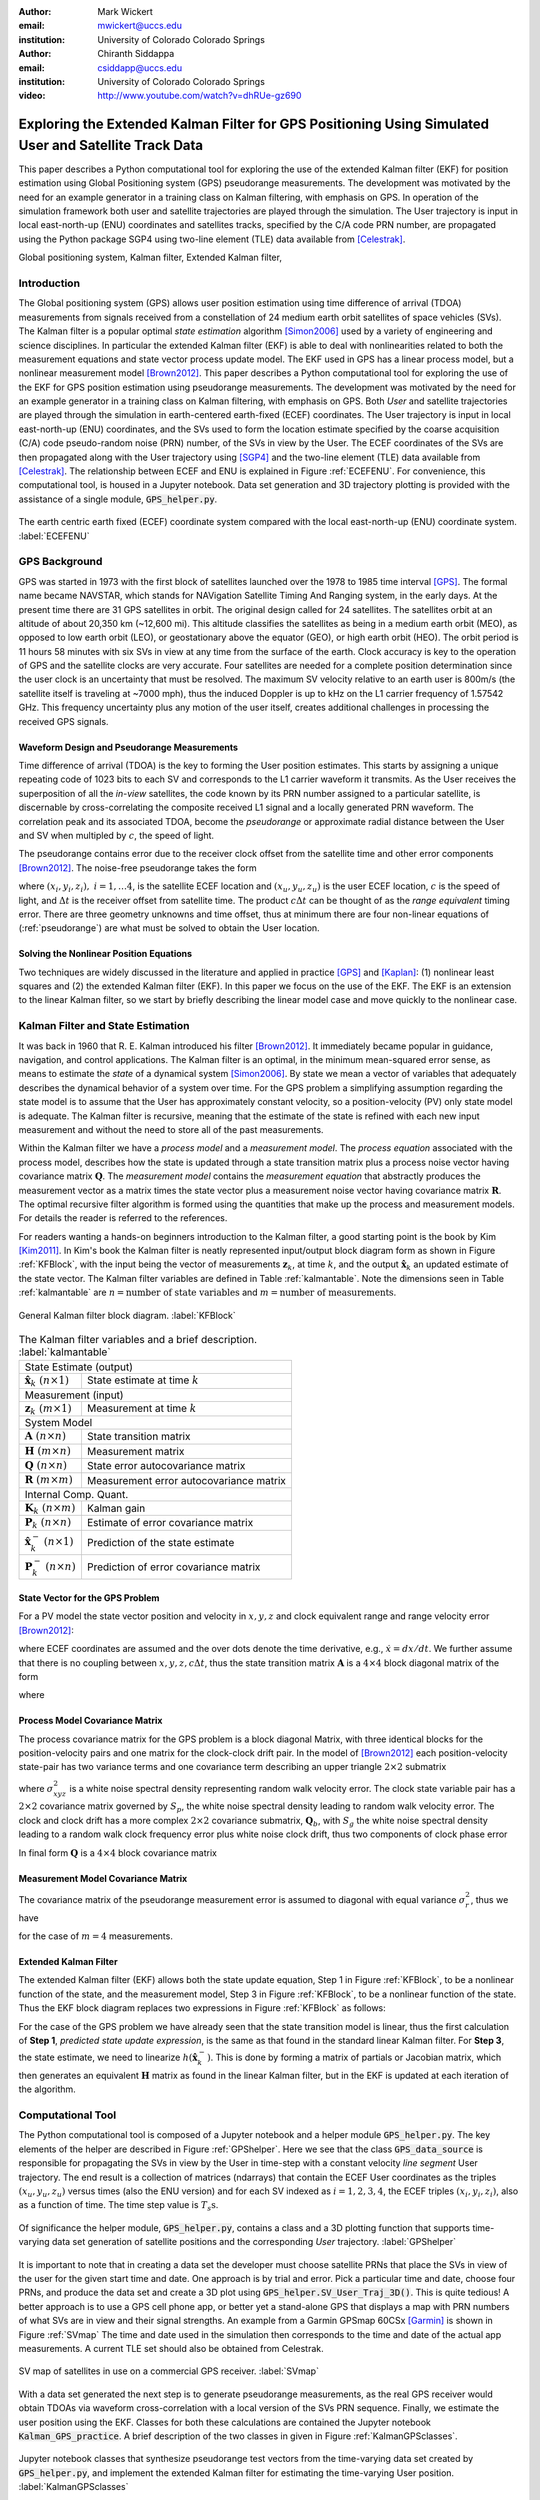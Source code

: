 :author: Mark Wickert
:email: mwickert@uccs.edu
:institution: University of Colorado Colorado Springs

:author: Chiranth Siddappa
:email: csiddapp@uccs.edu
:institution: University of Colorado Colorado Springs

:video: http://www.youtube.com/watch?v=dhRUe-gz690

--------------------------------------------------------------------------------------------------------
Exploring the Extended Kalman Filter for GPS Positioning Using Simulated User and Satellite Track Data
--------------------------------------------------------------------------------------------------------

.. class:: abstract

   This paper describes a Python computational tool for exploring the use of the 
   extended Kalman filter (EKF) for position estimation using Global Positioning system (GPS) 
   pseudorange measurements. The development was motivated by the need for an example 
   generator in a training class on Kalman filtering, with emphasis on GPS. In operation of
   the simulation framework both user and satellite trajectories are played through the simulation. 
   The User trajectory 
   is input in local east-north-up (ENU) coordinates and satellites tracks, specified by 
   the C/A code PRN number, are propagated using the Python package SGP4 using two-line element (TLE) 
   data available from [Celestrak]_.

.. class:: keywords

   Global positioning system, Kalman filter, Extended Kalman filter, 

Introduction
------------

The Global positioning system (GPS) allows user position estimation using time difference of 
arrival (TDOA) measurements from signals received from a constellation of 24 medium earth orbit 
satellites of space vehicles (SVs). The Kalman filter is a popular optimal *state estimation* 
algorithm [Simon2006]_ used 
by a variety of engineering and science disciplines. In particular the extended Kalman filter (EKF) 
is able to deal with nonlinearities related to both the measurement equations and state vector 
process update model. The EKF used in GPS has a linear  process model, but a nonlinear measurement 
model [Brown2012]_. This paper describes a Python computational tool for exploring the use of the 
EKF for GPS position estimation using pseudorange measurements. The development was motivated by the 
need for an example generator in a training class on Kalman filtering, with emphasis on GPS. 
Both *User* and satellite trajectories are played through the simulation in earth-centered 
earth-fixed (ECEF) coordinates. The User trajectory 
is input in local east-north-up (ENU) coordinates, and the SVs used to form the location estimate 
specified by the coarse acquisition (C/A) code pseudo-random noise (PRN) number, of the SVs 
in view by the User. The ECEF coordinates 
of the SVs are then propagated along with the User trajectory using [SGP4]_ and the two-line 
element (TLE) data available from [Celestrak]_. The relationship between ECEF and ENU is 
explained in Figure :ref:`ECEFENU`. For convenience, this computational tool, is housed in a Jupyter 
notebook. Data set generation and 3D trajectory plotting is provided with the assistance of a 
single module, :code:`GPS_helper.py`.

.. figure:: ECEF_ENU.pdf
   :scale: 90%
   :align: center
   :figclass: htb

   The earth centric earth fixed (ECEF) coordinate system compared with the local east-north-up 
   (ENU) coordinate system. :label:`ECEFENU`
  

GPS Background
--------------

GPS was started in 1973 with the first block of satellites launched over the 1978 to 1985 time 
interval [GPS]_. The formal name became NAVSTAR, which stands for NAVigation Satellite Timing 
And Ranging system, in the early days. At the present time there are 31 GPS satellites in orbit. 
The original design called for 24 satellites. 
The satellites orbit at an altitude of about 20,350 km (~12,600 mi). This altitude classifies 
the satellites as being in a medium earth orbit (MEO), as opposed to low earth orbit (LEO), 
or geostationary above the equator (GEO), or high earth orbit (HEO).  The orbit period is 11 
hours 58 minutes with six SVs in view at any time from the surface of the earth. Clock accuracy 
is key to the operation of GPS and the satellite clocks are very accurate. Four satellites are 
needed for a complete  position determination since the user clock is an uncertainty that must 
be resolved. The maximum SV velocity relative to an earth user is 800m/s (the satellite itself 
is traveling at ~7000 mph), thus the induced Doppler is up to kHz on the L1 carrier frequency 
of 1.57542 GHz. This frequency uncertainty plus any motion of the user itself, creates 
additional challenges in processing the received GPS signals.

Waveform Design and Pseudorange Measurements
============================================

Time difference of arrival (TDOA) is the key to forming the User position estimates. This starts by 
assigning a unique repeating code of 1023 bits to each SV and corresponds to the L1 carrier 
waveform it transmits. As the User receives the superposition of all the *in-view* satellites, 
the code known by its PRN number assigned to a particular satellite, is discernable
by cross-correlating the composite received L1 signal and a locally generated PRN 
waveform. The correlation peak and its associated TDOA, become the *pseudorange* or approximate
radial distance between the User and SV when multipled by :math:`c`, the speed of light.

The pseudorange contains error due to the receiver clock offset from the satellite time 
and other error components [Brown2012]_. The noise-free pseudorange takes the form

.. math::
   :label: pseudorange

   z_i = \sqrt{(x_i - x_u)^2 + (y_i - y_u)^2 + (z_i - z_u)^2}  + c\Delta t


where :math:`(x_i,y_i,z_i),\ i = 1, \ldots 4`, is the satellite ECEF location and 
:math:`(x_u,y_u,z_u)` is the user ECEF location, :math:`c` is the speed of light, and 
:math:`\Delta t` is the receiver offset from satellite time. The product :math:`c\Delta t` 
can be thought of as the *range equivalent* timing error. There are three geometry 
unknowns and time offset, thus at minimum there are four non-linear equations of 
(:ref:`pseudorange`) are what must be solved to obtain the User location.


Solving the Nonlinear Position Equations
========================================

Two techniques are widely discussed in the literature and applied in practice 
[GPS]_ and [Kaplan]_: (1) nonlinear least squares and (2) the extended Kalman filter (EKF). In this paper 
we focus on the use of the EKF. The EKF is an extension to the linear Kalman filter, so we start 
by briefly describing the linear model case and move quickly to the nonlinear case. 

Kalman Filter and State Estimation
----------------------------------

It was back in 1960 that R. E. Kalman introduced his filter [Brown2012]_. It immediately became 
popular in guidance, navigation, and control applications. The Kalman filter is an optimal, 
in the minimum mean-squared error sense, as means to estimate the 
*state* of a dynamical system [Simon2006]_. By state we mean a vector of variables that adequately 
describes the dynamical behavior of a system over time.  For the GPS problem a simplifying assumption 
regarding the state model is to assume that the User has approximately constant velocity, so a position-velocity 
(PV) only state model is adequate. The Kalman filter is recursive, meaning that the estimate of the 
state is refined with each new input measurement and 
without the need to store all of the past measurements.

Within the Kalman filter we have a *process model* and a *measurement model*. The *process equation* 
associated with the  process model, describes how the state is updated through a state 
transition matrix plus a process noise vector having covariance matrix :math:`\mathbf{Q}`. The 
*measurement model* contains the *measurement equation* that abstractly produces the measurement vector 
as a matrix times the state vector plus a measurement noise vector having covariance matrix 
:math:`\mathbf{R}`. The optimal recursive filter algorithm is formed using the quantities that make up the 
process and measurement models. For details the reader is referred to the references.

For readers wanting a hands-on beginners introduction to the Kalman filter, a good starting point 
is the book by Kim [Kim2011]_. In Kim's book the Kalman filter is neatly represented input/output block 
diagram form as shown in Figure :ref:`KFBlock`, with the input being the vector of measurements 
:math:`\mathbf{z}_k`, at time :math:`k`, and the output :math:`\hat{\mathbf{x}}_k` an updated 
estimate of the state vector. The Kalman filter variables are defined 
in Table :ref:`kalmantable`. Note the dimensions seen in Table :ref:`kalmantable` are 
:math:`n = \text{number of state variables}` and :math:`m = \text{number of measurements}`.


.. figure:: KF_Block.pdf
   :scale: 50%
   :align: center
   :figclass: htb

   General Kalman filter block diagram. :label:`KFBlock`

.. table:: The Kalman filter variables and a brief description. :label:`kalmantable`

   +------------------------------------------+-----------------------------------------+
   | State Estimate (output)                                                            |
   +------------------------------------------+-----------------------------------------+
   | :math:`\hat{\mathbf{x}}_k\ (n\times 1)`  | State estimate at time :math:`k`        |
   +------------------------------------------+-----------------------------------------+
   | Measurement (input)                                                                |
   +------------------------------------------+-----------------------------------------+
   | :math:`\mathbf{z}_k\ (m\times 1)`        | Measurement at time :math:`k`           |
   +------------------------------------------+-----------------------------------------+
   | System Model                                                                       |
   +------------------------------------------+-----------------------------------------+
   | :math:`\mathbf{A}\ (n\times n)`          | State transition matrix                 |
   +------------------------------------------+-----------------------------------------+
   | :math:`\mathbf{H}\ (m\times n)`          | Measurement matrix                      |
   +------------------------------------------+-----------------------------------------+
   | :math:`\mathbf{Q}\ (n\times n)`          | State error autocovariance matrix       |
   +------------------------------------------+-----------------------------------------+
   | :math:`\mathbf{R}\ (m\times m)`          | Measurement error autocovariance matrix |
   +------------------------------------------+-----------------------------------------+
   | Internal Comp. Quant.                                                              |
   +------------------------------------------+-----------------------------------------+
   | :math:`\mathbf{K}_k\ (n\times m)`        | Kalman gain                             |
   +------------------------------------------+-----------------------------------------+
   | :math:`\mathbf{P}_k\ (n\times n)`        | Estimate of error covariance matrix     |
   +------------------------------------------+-----------------------------------------+
   | :math:`\hat{\mathbf{x}}_k^-\ (n\times 1)`| Prediction of the state estimate        |
   +------------------------------------------+-----------------------------------------+
   | :math:`\mathbf{P}_k^-\ (n\times n)`      | Prediction of error covariance matrix   |
   +------------------------------------------+-----------------------------------------+


State Vector for the GPS Problem
================================

For a PV model the state vector position and velocity 
in :math:`x,y,z` and clock equivalent range and range velocity error [Brown2012]_:

.. math::
   :type: eqnarray
   :label: statevector


   {\mathbf{x}} &=& [\begin{array}{*{20}{c}}
   {{x_1}}&{{x_2}}&{{x_3}}&{{x_4}}&{{x_5}}&{{x_6}}&{{x_7}}&{{x_8}} 
   \end{array}] \hfill \nonumber \\
      &=& [\begin{array}{*{20}{c}}
   x&{\dot x}&y&{\dot y}&z&{\dot z}&{c\Delta t}&{\mathop {c\Delta t}\limits^. } 
   \end{array}]

where ECEF coordinates are assumed and the over dots denote the time derivative, e.g., 
:math:`\dot{x} = dx/dt`. We further assume that there is no coupling between 
:math:`x,y,z,c\Delta t`, thus the state transition matrix :math:`\mathbf{A}` is a 
:math:`4\times 4` block diagonal matrix of the form

.. math::
   :label: stateTransition

   \mathbf{A} = \left[ {\begin{array}{*{20}{c}}
   {{{\mathbf{A}}_{cv}}}&{\mathbf{0}}&{\mathbf{0}}&{\mathbf{0}} \\ 
   {\mathbf{0}}&{{{\mathbf{A}}_{cv}}}&{\mathbf{0}}&{\mathbf{0}} \\ 
   {\mathbf{0}}&{\mathbf{0}}&{{{\mathbf{A}}_{cv}}}&{\mathbf{0}} \\ 
   {\mathbf{0}}&{\mathbf{0}}&{\mathbf{0}}&{{{\mathbf{A}}_{cv}}} 
   \end{array}} \right]

where

.. math::
   :label: stateSubBlock

   \mathbf{A}_{cv} = \begin{bmatrix}
   1 & \Delta t \\ 
   0 & 1 
   \end{bmatrix}


Process Model Covariance Matrix
===============================

The process covariance matrix for the GPS problem is a block diagonal Matrix, with three identical blocks 
for the position-velocity pairs and one matrix for the clock-clock drift pair. 
In the model of [Brown2012]_ each position-velocity state-pair has two variance terms and 
one covariance term describing an upper triangle :math:`2\times 2` submatrix

.. math::
   :label: Qxyz

   \mathbf{Q}_{xyz} = \sigma_{xyz}^2 \begin{bmatrix}
   \frac{\Delta {t^3}}{3} & \frac{\Delta t^2}{2} \\ 
   \frac{\Delta t^2}{2} & \Delta t 
   \end{bmatrix}

where :math:`\sigma_{xyz}^2` is a white noise spectral density representing random walk velocity error. 
The clock state variable pair has a :math:`2 \times 2` covariance matrix governed by :math:`S_p`, 
the white noise spectral density leading to random walk velocity error. The clock and clock drift has a more complex 
:math:`2 \times 2` covariance submatrix, :math:`\mathbf{Q}_b`, with :math:`S_g` the white noise spectral density 
leading to a random walk clock frequency error plus white noise clock drift, thus two 
components of clock phase error

.. math::
   :label: Qb

   \mathbf{Q}_b = \begin{bmatrix}
   S_f\Delta t + \frac{S_g\Delta t^3}{3} & \frac{S_g\Delta t^2}{2} \\
   \frac{S_g\Delta t^2}{2} & S_g\Delta t
   \end{bmatrix}

In final form :math:`\mathbf{Q}` is a :math:`4 \times 4` block covariance matrix 

.. math:: 
   :label: processCovMatrix

   \mathbf{Q} = \begin{bmatrix}
   \mathbf{Q}_{xyz} & \mathbf{0} & \mathbf{0} & \mathbf{0} \\
   \mathbf{0} & \mathbf{Q}_{xyz} & \mathbf{0} & \mathbf{0} \\
   \mathbf{0} & \mathbf{0} & \mathbf{Q}_{xyz} & \mathbf{0} \\
   \mathbf{0} & \mathbf{0} & \mathbf{0} & \mathbf{Q}_{b}
   \end{bmatrix}

Measurement Model Covariance Matrix
===================================

The covariance matrix of the pseudorange measurement error is assumed to diagonal with equal 
variance :math:`\sigma_r^2`, thus we have

.. math::
   :label: measurementCovVariance

   \mathbf{R} = \begin{bmatrix}
   \sigma_r^2 & 0 & 0 & 0 \\
   0 & \sigma_r^2 & 0 & 0 \\
   0 & 0 & \sigma_r^2 & 0 \\
   0 & 0 & 0 & \sigma_r^2
   \end{bmatrix}

for the case of :math:`m = 4` measurements.

Extended Kalman Filter
======================

The extended Kalman filter (EKF) allows both the state update equation, Step 1 in Figure 
:ref:`KFBlock`, to be a nonlinear function of the state, and the measurement model, Step 3 in 
Figure :ref:`KFBlock`, to be a nonlinear function of the state. Thus the EKF block diagram 
replaces two expressions in Figure :ref:`KFBlock` as follows:

.. math::
   :label: ekfNewEqns
   :type: eqnarray

   \mathbf{A}\hat{\mathbf{x}}_{k-1}\ \ \longrightarrow\ \ f(\hat{\mathbf{x}}_{k-1}) \\
   \mathbf{H}\hat{\mathbf{x}}_{k-1}^-\ \ \longrightarrow\ \ h(\hat{\mathbf{x}}_{k-1}^-)


For the case of the GPS problem we have already seen that the state transition model is linear, 
thus the first calculation of **Step 1**, *predicted state update expression*, is the same as 
that found in the standard linear Kalman filter. For **Step 3**, the state estimate, we need to 
linearize :math:`h(\hat{\mathbf{x}}_k^-)`. This is done by forming a matrix of partials 
or Jacobian matrix, which then generates an equivalent :math:`\mathbf{H}` matrix as found in 
the linear Kalman filter, but in the EKF is updated at each iteration of the algorithm.

Computational Tool
------------------

The Python computational tool is composed of a Jupyter notebook and a helper module :code:`GPS_helper.py`. 
The key elements of the helper are described in Figure :ref:`GPShelper`. Here we see that the class 
:code:`GPS_data_source` is responsible for propagating the SVs in view by the User in 
time-step with a constant velocity *line segment* User trajectory. The end result is a collection of 
matrices (ndarrays) that contain the ECEF User coordinates as the triples :math:`(x_u,y_u,z_u)` versus 
times (also the ENU version) and for each SV indexed as :math:`i=1,2,3,4`, the ECEF triples 
:math:`(x_i,y_i,z_i)`, also as a function of time. The time step value is :math:`T_s\text{s}`.


.. figure:: GPS_helper.pdf
   :scale: 50%
   :align: center
   :figclass: htb

   Of significance the helper module, :code:`GPS_helper.py`, contains a class and a 3D 
   plotting function that supports time-varying data set generation of satellite 
   positions and the corresponding *User* trajectory. :label:`GPShelper`

It is important to note that in creating a data set the developer must choose satellite 
PRNs that place the SVs in view of the user for the given start time and date. One approach 
is by trial and error. Pick a particular time and date, choose four PRNs, and produce 
the data set and create a 3D plot using :code:`GPS_helper.SV_User_Traj_3D()`. This is quite 
tedious! A better approach is to use a GPS cell phone app, or better yet a stand-alone 
GPS that displays a map with PRN numbers of what SVs are in view and their signal strengths. 
An example from a Garmin GPSmap 60CSx [Garmin]_ is shown in Figure :ref:`SVmap`
The time and date used in the simulation then corresponds to the time and date of the 
actual app measurements. A current TLE set should also be obtained from Celestrak. 

.. figure:: SV_Map.pdf
   :scale: 50%
   :align: center
   :figclass: htb

   SV map of satellites in use on a commercial GPS receiver. :label:`SVmap`

With a data set generated the next step is to generate pseudorange measurements, as the 
real GPS receiver would obtain TDOAs via waveform cross-correlation with a local version of 
the SVs PRN sequence. Finally, we estimate the user position using the EKF. Classes for 
both these calculations are contained the Jupyter notebook :code:`Kalman_GPS_practice`. 
A brief description of the two classes in given in Figure :ref:`KalmanGPSclasses`.

.. figure:: Kalman_GPS_classes.pdf
   :scale: 50%
   :align: center
   :figclass: htb

   Jupyter notebook classes that synthesize pseudorange test vectors from the time-varying 
   data set created by :code:`GPS_helper.py`, and implement the extended Kalman filter for 
   estimating the time-varying User position. :label:`KalmanGPSclasses`

The mathematical details of the EKF were discussed earlier, the Python code implementation 
is found in the public and private methods of the :code:`GPS_EKF` class. The essence of 
Figure :ref:`KFBlock` is the code in the :code:`update()` method:

.. code-block:: python

   def update(self, z, SV_Pos):
       """
       Update the Kalman filter state by inputting a 
       new set of pseudorange measurements.
       Return the state array as a tuple.
       Update all other Kalman filter quantities
       Input SV ephemeris at one time step, e.g., 
       SV_Pos[:,:,i]
       """
       # H = Matrix of partials dh/dx
       H = self.Hjacob(self.x, SV_Pos)
      
       xp = self.A @ self.x
       Pp = self.A @ self.P @ self.A.T + self.Q
      
       self.K = Pp @ H.T @ inv(H @ Pp @ H.T + self.R)
      
       # zp = h(xp)
       zp = self.hx(xp, SV_Pos)
      
       self.x = xp + self.K @ (z - zp)
       self.P = Pp - self.K @ H @ Pp
       # Return the x,y,z position
       return self.x[0,0], self.x[2,0], self.x[4,0]

Note the above code uses the Python 3 matrix multiplication operator.

Simulation Examples
-------------------

In this section we consider two examples of using the Python framework to estimate a 
time-varying User trajectory using a time-varying set of GPS satellites. In the code snippets 
that follow were extracted from a Jupyter notebook that begins with the 
magic :code:`%pylab inline`, hence the namespace is filled with :code:`numpy` and :code:`matplotlib`.

We start by creating a line segment user trajectory with ENU tagging, followed by a GPS data source 
using TLEs date 1/10/2018, and finally, populate User and satellite (SV) ndarrays using the 
:code:`user_traj_gen()` method:

.. code-block:: python

   # Line segment User Trajectory
   rl1 = [('e',.2),('n',.4),('e',-0.1),('n',-0.2),
          ('e',-0.1),('n',-0.1)]
   # Create a GPS data source
   GPS_ds1 = GPS.GPS_data_source('GPS_tle_1_10_2018.txt',
             Rx_sv_list = \
             ('PRN 32','PRN 21','PRN 10','PRN 18'),
             ref_lla=(38.8454167, -104.7215556, 1903.0),
             Ts = 1)
   # Populate User and SV trajectory matrices
   # Populate User and SV trajectory matrices
   USER_vel = 5 # mph
   USER_Pos_enu, USER_Pos_ecf, SV_Pos, SV_Vel = \
      GPS_ds1.user_traj_gen(route_list=rl1,
                           Vmph=USER_vel,
                           yr2=18,
                           mon=1,
                           day=15,
                           hr=8+7,    # 1/18/2018 
                           minute=45) # 8:45 AM MDT


.. figure:: Trajectories3D_Case1.pdf
   :scale: 50%
   :align: center
   :figclass: htb

   A 3D plot of the SV trajectories using :code:`PRN 32`, :code:`PRN 21`, :code:`PRN 10`, 
   and :code:`PRN 18`, and the User trajectory over 13.2 min in ECEF, dated 8:45 AM MDT 
   on 1/18/2018. :label:`Trajectories3Dcase1`


.. figure:: User_Trajectory1.pdf
   :scale: 50%
   :align: center
   :figclass: htb

   The ideal user trajectory as defined by :code:`rl1` in the above code snippet. :label:`UserTrajectory1`

The 3D plot :ref:`Trajectories3Dcase1` shows clearly the motion of the SVs, even though the simulation 
run-time is only 13.2 min. The User trajectory on the earth, in this case a location in Colorado Springs, CO 
appears as a red blob, unless the plot is zoomed in. From the ENU User trajectory we now have a clear view 
of the route taken by the user. The velocity is only 5 mph in straight line segments.

Case #1
=======

With the data set created we now construct an EKF simulation for estimating the User 
trajectory from the measured pseudoranges for four SVs. Specifically we consider high quality 
satellite signals, with measurement update period :math:`T_s = 1\text{s}`, and constant velocity 
:math:`V_\text{User} = 5` mph. The simulation code, as taken from a Jupyter notebook cell, is given below:

.. code-block:: python

   Nsamples = SV_Pos.shape[2]
   print('Sim Seconds = %d' % Nsamples)
   dt = 1
   # Save user position history
   Pos_KF = zeros((Nsamples,3))
   # Save history of error covariance matrix diagonal 
   P_diag = zeros((Nsamples,8))

   Pseudo_ranges1 = GetPseudoRange(PR_std=0.1,
                                   CDt=0,
                                   N_SV=4)
   GPS_EKF1 = GPS_EKF(USER_xyz_init=USER_Pos_ecf[0,:] 
                      + 5*randn(3),
                      dt=1,
                      sigma_xyz=5,
                      Sf=36,
                      Sg=0.01,
                      Rhoerror=36,
                      N_SV=4)
   for k in range(Nsamples):
       Pseudo_ranges1.measurement(USER_Pos_ecf[k,:],
                                  SV_Pos[:,:,k])
       GPS_EKF1.update(Pseudo_ranges1.USER_PR,
                       SV_Pos[:,:,k])
       Pos_KF[k,:] = GPS_EKF1.x[0:6:2,0]
       P_diag[k,:] = GPS_EKF1.P.diagonal()

With the simulation complete, we now consider the ECEF errors in m in Figure 
:ref:`UserECEFErrors1` for m for :code:`(x,y,z)` components. The initial  position *guess* in this 
example has a standard deviation of 5 m (or variance of 25 meters-squared), so we see that from the 
start of the tracking the errors are relatively rather small and then settle down to peak errors of 
:math:`pm 1` m, or so.

.. figure:: User_ECEF_Errors1.pdf
   :scale: 50%
   :align: center
   :figclass: htb

   ECEF errors in position estimation for Case #1. :label:`UserECEFErrors1` 

Figure :ref:`SelectErrorCovariance1`  shows selected error covariance matrix terms  from 
:math:`\mathbf{P}_k` throughout the simulation. The terms displayed are the position diagonal terms, 
that is :math:`\sigma_x^2, \sigma_y^2`, and :math:`\sigma_z^2`. The initial conditions of the EKF 
make these variance terms initially large. Settling begins about 50s into the simulation, 
and the decay continues as the 13.2 m simulation comes to an end. The EKF is behaving as expected. 

.. figure:: SelectErrorCovariance1.pdf
   :scale: 50%
   :align: center
   :figclass: htb

   Selected error covariance matrix terms, in particular the diagonal elements 
   :math:`\sigma_x^2`, :math:`\sigma_y^2`, :math:`\sigma_z^2`. :label:`SelectErrorCovariance1` 


Finally, in Figure :ref:`UserEstTrajectory1` we have a plot of the User trajectory estimate 
in ENU, as a 
map-like 2D plot showing just the east-west and north-south axes. The units are tenths of 
miles, so with the User moving along linear line segments at just 5 mph, the trajectory looks 
perfect.

.. figure:: User_EstTrajectory1.pdf
   :scale: 50%
   :align: center
   :figclass: htb

   The estimated user trajectory in ENU coordinates and the same scale as Figure 
   :ref:`UserTrajectory1`. :label:`UserEstTrajectory1`

In the next example parameters will be varied to see the impact.

Case #2
=======

In this case we still consider high quality satellite signals and a 1s update period, but 
now the user velocity is increased to 30 mph, so the time to traverse the User trajectory is 
reduced from 13.2 min down to 2.2 min. The random initial :math:`(xyz)` position is set to 
a error standard deviation of 50 m compared with 5 m in the first case. We expect to see some 
difference in performance.

In Figure :ref:`UserECEFErrors2` we again plot the ECEF errors in m. The large initial position 
error variance forces the plot axes scale to change from Case #1. The initial errors are now 
very large, but do settle to small values with the exception of *blips* that occur every time 
the user changes direction by making a :math:`90^\circ` turn. The blips are somewhat artificial, 
since making a perfect right-angle turn without slowing or *rounding* the corner is more 
practical. Still it is interesting to see this behavior and also see that the EKF recovers 
from these errors.

.. figure:: User_ECEF_Errors2.pdf
   :scale: 50%
   :align: center
   :figclass: htb

   ECEF errors in position estimation for Case #1. :label:`UserECEFErrors2` 

Figure :ref:`SelectErrorCovariance2` again shows the error covariance  terms for 
:math:`\sigma_x^2, \sigma_y^2`, and :math:`\sigma_z^2`. The results here are very 
similar to Case #1. The variance peaks at about 50 s into the simulation and then 
rapidly decays. This is not too surprising as the EKF tuning has changed from Case #$1, 
with the exception of the initial position error. Since the simulation only runs for 
2.2 min wich is 132 s, we have to compare the variances at this time to the Case #2 
end results. They appear to be about the same, once again the EKF appears to be 
working correctly.

.. figure:: SelectErrorCovariance2.pdf
   :scale: 50%
   :align: center
   :figclass: htb

   Selected error covariance matrix terms, in particular the diagonal elements 
   :math:`\sigma_x^2`, :math:`\sigma_y^2`, :math:`\sigma_z^2`. :label:`SelectErrorCovariance2` 

Finally, Figure :ref:`UserEstTrajectory2` plots the ENU trajectory estimate in the plane EN
(ignoring the UP coordinate as before). The speed is upped by a factor six compared to 
case #1. The most notable change is trajectory overshoot at each of the right-angle turns. 
No surprise here as the EKF is asked to handle very abrupt (and impractical) position 
changes. The EKF recovers quickly.

.. figure:: User_EstTrajectory2.pdf
   :scale: 50%
   :align: center
   :figclass: htb

   The estimated user trajectory in ENU coordinates and the same scale as Figure 
   :ref:`UserTrajectory1`. :label:`UserEstTrajectory2`

Over the results for both cases are very good. There a lot of *knobs* to turn in this 
framework, so may options to explore.

Conclusions and Future Work
---------------------------

The objective of creating a Jupyter notebook-based simulation tool for studying the use of 
the EKF in GPS position estimation has been met. There are many tuning options to explore. The 
performance results are consistent with expectations.

There are several improvements under consideration: (1) develop  a more realistic user 
trajectory generator, make measurement quality a function of the SV range, (3) use a least-squares 
algorithm to obtain an initial position fix. The last item is to deal with the fact that the 
EKF needs a reasonable position fix to get started. It may not converge without it.


References
----------

.. [Celestrak] `https://celestrak.com`_.
.. [SGP4] `https://github.com/brandon-rhodes/python-sgp4`_
.. [GPS] `https://en.wikipedia.org/wiki/Global_Positioning_System`_.
.. [Garmin] `https://static.garmincdn.com/pumac/GPSMAP60CSx_OwnersManual.pdf`_.
.. [Brown2012] Robert Brown and Patrick Hwang, Introduction to Random Signals and Applied Kalman Filtering, 4th edition, 2012.
.. [Kaplan] Elliot Kaplan, editor, Understanding GPS Principles and Applications, 1996 (3rd edition available).
.. [Kim2011] Phil Kim, Kalman Filtering for Beginners with MATLAB Examples, 2011.
.. [Simon2006] Dan Simon, Optimal State Estimation, 2006.

.. _`https://celestrak.com`: https://celestrak.com
.. _`https://github.com/brandon-rhodes/python-sgp4`: https://github.com/brandon-rhodes/python-sgp4
.. _`https://github.com/mwickert/scikit-dsp-comm`: https://github.com/mwickert/scikit-dsp-comm
.. _`https://en.wikipedia.org/wiki/Global_Positioning_System`: https://en.wikipedia.org/wiki/Global_Positioning_System
.. _`https://static.garmincdn.com/pumac/GPSMAP60CSx_OwnersManual.pdf`: https://static.garmincdn.com/pumac/GPSMAP60CSx_OwnersManual.pdf
